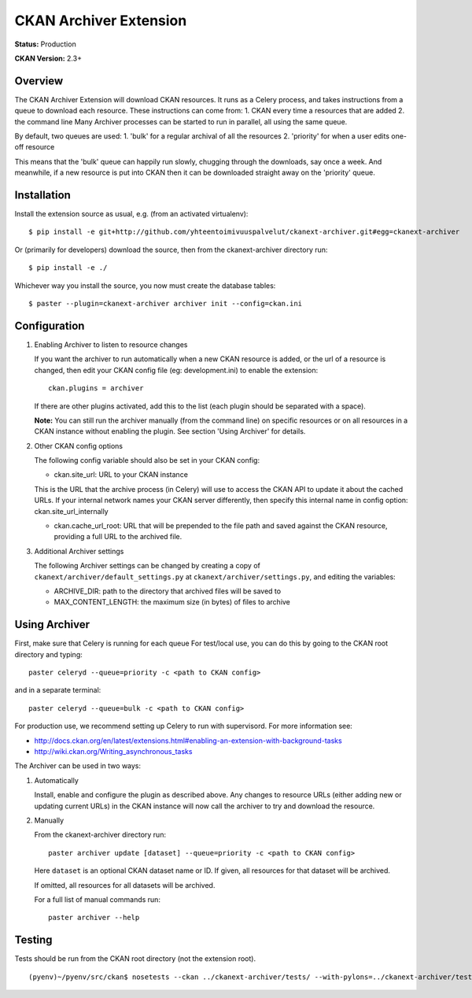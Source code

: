 CKAN Archiver Extension
=======================

**Status:** Production

**CKAN Version:** 2.3+


Overview
--------
The CKAN Archiver Extension will download CKAN resources. It runs as a Celery
process, and takes instructions from a queue to download each resource. These
instructions can come from:
1. CKAN every time a resources that are added
2. the command line
Many Archiver processes can be started to run in parallel, all using the same
queue.

By default, two queues are used:
1. 'bulk' for a regular archival of all the resources
2. 'priority' for when a user edits one-off resource

This means that the 'bulk' queue can happily run slowly, chugging through the downloads, say once a week. And meanwhile, if a new resource is put into CKAN then it can be downloaded straight away on the 'priority' queue.

Installation
------------

Install the extension source as usual, e.g. (from an activated virtualenv)::

    $ pip install -e git+http://github.com/yhteentoimivuuspalvelut/ckanext-archiver.git#egg=ckanext-archiver

Or (primarily for developers) download the source, then from the ckanext-archiver directory run::

    $ pip install -e ./

Whichever way you install the source, you now must create the database tables::

    $ paster --plugin=ckanext-archiver archiver init --config=ckan.ini


Configuration
-------------

1.  Enabling Archiver to listen to resource changes
   
    If you want the archiver to run automatically when a new CKAN resource is added, or the url of a resource is changed,
    then edit your CKAN config file (eg: development.ini) to enable the extension:

    ::

        ckan.plugins = archiver

    If there are other plugins activated, add this to the list (each plugin should be separated with a space).

    **Note:** You can still run the archiver manually (from the command line) on specific resources or on all resources
    in a CKAN instance without enabling the plugin. See section 'Using Archiver' for details.

2.  Other CKAN config options

    The following config variable should also be set in your CKAN config:

    * ckan.site_url: URL to your CKAN instance

    This is the URL that the archive process (in Celery) will use to access the CKAN API to update it about the cached URLs. If your internal network names your CKAN server differently, then specify this internal name in config option: ckan.site_url_internally

    * ckan.cache_url_root: URL that will be prepended to the file path and saved against the CKAN resource,
      providing a full URL to the archived file.

3.  Additional Archiver settings

    The following Archiver settings can be changed by creating a copy of ``ckanext/archiver/default_settings.py``
    at ``ckanext/archiver/settings.py``, and editing the variables:

    * ARCHIVE_DIR: path to the directory that archived files will be saved to
    * MAX_CONTENT_LENGTH: the maximum size (in bytes) of files to archive


Using Archiver
--------------

First, make sure that Celery is running for each queue
For test/local use, you can do this by going to the CKAN root directory and typing::

    paster celeryd --queue=priority -c <path to CKAN config>

and in a separate terminal::

    paster celeryd --queue=bulk -c <path to CKAN config>

For production use, we recommend setting up Celery to run with supervisord.
For more information see:

* http://docs.ckan.org/en/latest/extensions.html#enabling-an-extension-with-background-tasks
* http://wiki.ckan.org/Writing_asynchronous_tasks

The Archiver can be used in two ways:

1.  Automatically

    Install, enable and configure the plugin as described above.
    Any changes to resource URLs (either adding new or updating current URLs) in the CKAN instance will 
    now call the archiver to try and download the resource.

2.  Manually

    From the ckanext-archiver directory run:

    ::

        paster archiver update [dataset] --queue=priority -c <path to CKAN config>

    Here ``dataset`` is an optional CKAN dataset name or ID. 
    If given, all resources for that dataset will be archived.

    If omitted, all resources for all datasets will be archived.

    For a full list of manual commands run:

    ::

        paster archiver --help


Testing
-------

Tests should be run from the CKAN root directory (not the extension root).

::

    (pyenv)~/pyenv/src/ckan$ nosetests --ckan ../ckanext-archiver/tests/ --with-pylons=../ckanext-archiver/test.ini
